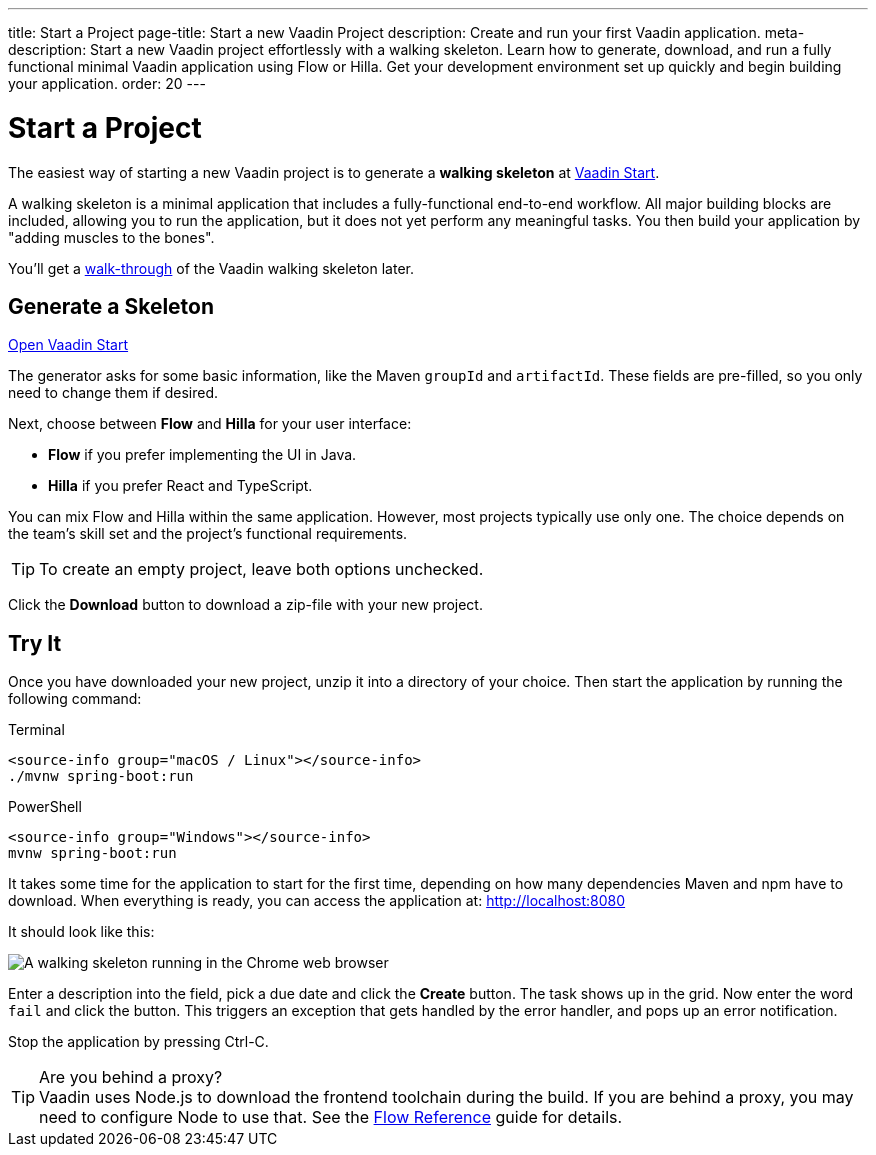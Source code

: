 ---
title: Start a Project
page-title: Start a new Vaadin Project
description: Create and run your first Vaadin application.
meta-description: Start a new Vaadin project effortlessly with a walking skeleton. Learn how to generate, download, and run a fully functional minimal Vaadin application using Flow or Hilla. Get your development environment set up quickly and begin building your application.
order: 20
---

:skeleton-generator-url: https://start.vaadin.com/
:skeleton-generator-name: Vaadin Start


= Start a Project

The easiest way of starting a new Vaadin project is to generate a *walking skeleton* at link:{skeleton-generator-url}[{skeleton-generator-name}].

A walking skeleton is a minimal application that includes a fully-functional end-to-end workflow. All major building blocks are included, allowing you to run the application, but it does not yet perform any meaningful tasks. You then build your application by "adding muscles to the bones".

You'll get a <<../walk-through#,walk-through>> of the Vaadin walking skeleton later.


== Generate a Skeleton

{skeleton-generator-url}[Open {skeleton-generator-name}, role="button primary water"]

The generator asks for some basic information, like the Maven `groupId` and `artifactId`. These fields are pre-filled, so you only need to change them if desired.

Next, choose between *Flow* and *Hilla* for your user interface:

* *Flow* if you prefer implementing the UI in Java.
* *Hilla* if you prefer React and TypeScript.

You can mix Flow and Hilla within the same application. However, most projects typically use only one. The choice depends on the team's skill set and the project's functional requirements.

[TIP]
To create an empty project, leave both options unchecked.

Click the [guibutton]*Download* button to download a zip-file with your new project.


== Try It

Once you have downloaded your new project, unzip it into a directory of your choice. Then start the application by running the following command:

[.example]
--
.Terminal
[source,terminal,subs="+attributes"]
----
<source-info group="macOS / Linux"></source-info>
./mvnw spring-boot:run
----

.PowerShell
[source,terminal,subs="+attributes"]
----
<source-info group="Windows"></source-info>
mvnw spring-boot:run
----
--

It takes some time for the application to start for the first time, depending on how many dependencies Maven and npm have to download. When everything is ready, you can access the application at: http://localhost:8080

It should look like this:

image::images/screenshot.png[A walking skeleton running in the Chrome web browser]

Enter a description into the field, pick a due date and click the [guibutton]*Create* button. The task shows up in the grid. Now enter the word `fail` and click the button. This triggers an exception that gets handled by the error handler, and pops up an error notification.

Stop the application by pressing Ctrl-C.

.Are you behind a proxy?
[TIP]
Vaadin uses Node.js to download the frontend toolchain during the build. If you are behind a proxy, you may need to configure Node to use that. See the <<{articles}/flow/configuration/development-mode/node-js#proxy-settings-for-downloading-frontend-toolchain,Flow Reference>> guide for details.